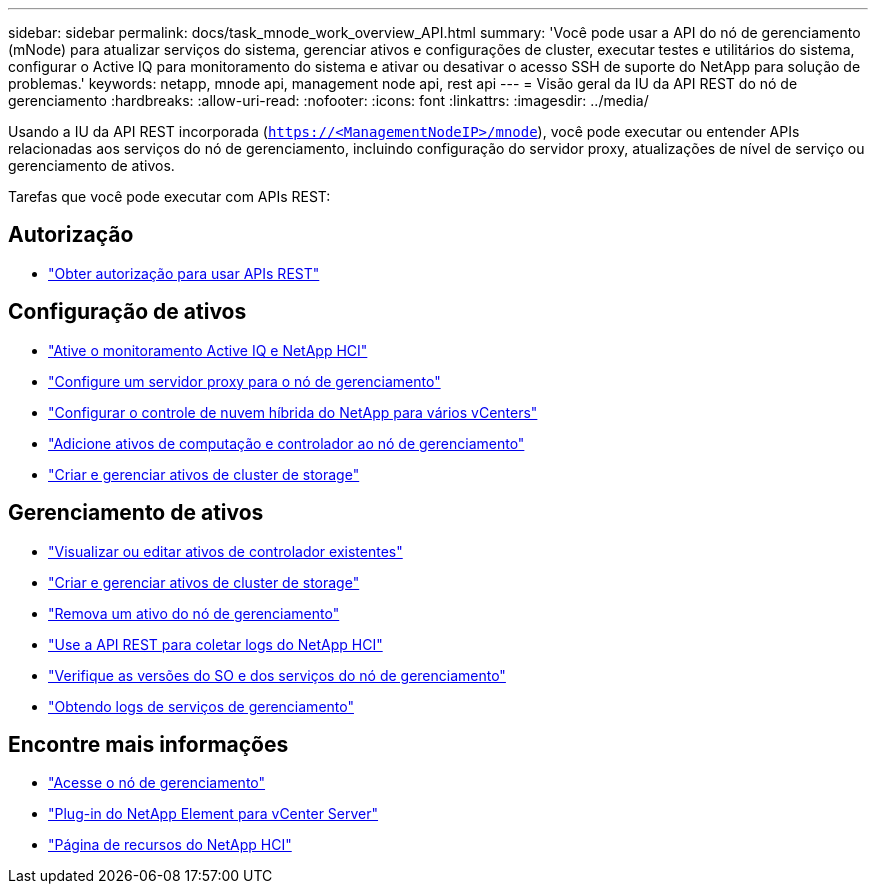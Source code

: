 ---
sidebar: sidebar 
permalink: docs/task_mnode_work_overview_API.html 
summary: 'Você pode usar a API do nó de gerenciamento (mNode) para atualizar serviços do sistema, gerenciar ativos e configurações de cluster, executar testes e utilitários do sistema, configurar o Active IQ para monitoramento do sistema e ativar ou desativar o acesso SSH de suporte do NetApp para solução de problemas.' 
keywords: netapp, mnode api, management node api, rest api 
---
= Visão geral da IU da API REST do nó de gerenciamento
:hardbreaks:
:allow-uri-read: 
:nofooter: 
:icons: font
:linkattrs: 
:imagesdir: ../media/


[role="lead"]
Usando a IU da API REST incorporada (`https://<ManagementNodeIP>/mnode`), você pode executar ou entender APIs relacionadas aos serviços do nó de gerenciamento, incluindo configuração do servidor proxy, atualizações de nível de serviço ou gerenciamento de ativos.

Tarefas que você pode executar com APIs REST:



== Autorização

* link:task_mnode_api_get_authorizationtouse.html["Obter autorização para usar APIs REST"]




== Configuração de ativos

* link:task_mnode_enable_activeIQ.html["Ative o monitoramento Active IQ e NetApp HCI"]
* link:task_mnode_configure_proxy_server.html["Configure um servidor proxy para o nó de gerenciamento"]
* link:task_mnode_multi_vcenter_config.html["Configurar o controle de nuvem híbrida do NetApp para vários vCenters"]
* link:task_mnode_add_assets.html["Adicione ativos de computação e controlador ao nó de gerenciamento"]
* link:task_mnode_manage_storage_cluster_assets.html["Criar e gerenciar ativos de cluster de storage"]




== Gerenciamento de ativos

* link:task_mnode_edit_vcenter_assets.html["Visualizar ou editar ativos de controlador existentes"]
* link:task_mnode_manage_storage_cluster_assets.html["Criar e gerenciar ativos de cluster de storage"]
* link:task_mnode_remove_assets.html["Remova um ativo do nó de gerenciamento"]
* link:task_hcc_collectlogs.html#use-the-rest-api-to-collect-netapp-hci-logs["Use a API REST para coletar logs do NetApp HCI"]
* link:task_mnode_api_find_mgmt_svcs_version.html["Verifique as versões do SO e dos serviços do nó de gerenciamento"]
* link:task_mnode_logs.html["Obtendo logs de serviços de gerenciamento"]


[discrete]
== Encontre mais informações

* link:task_mnode_access_ui.html["Acesse o nó de gerenciamento"]
* https://docs.netapp.com/us-en/vcp/index.html["Plug-in do NetApp Element para vCenter Server"^]
* https://www.netapp.com/hybrid-cloud/hci-documentation/["Página de recursos do NetApp HCI"^]

